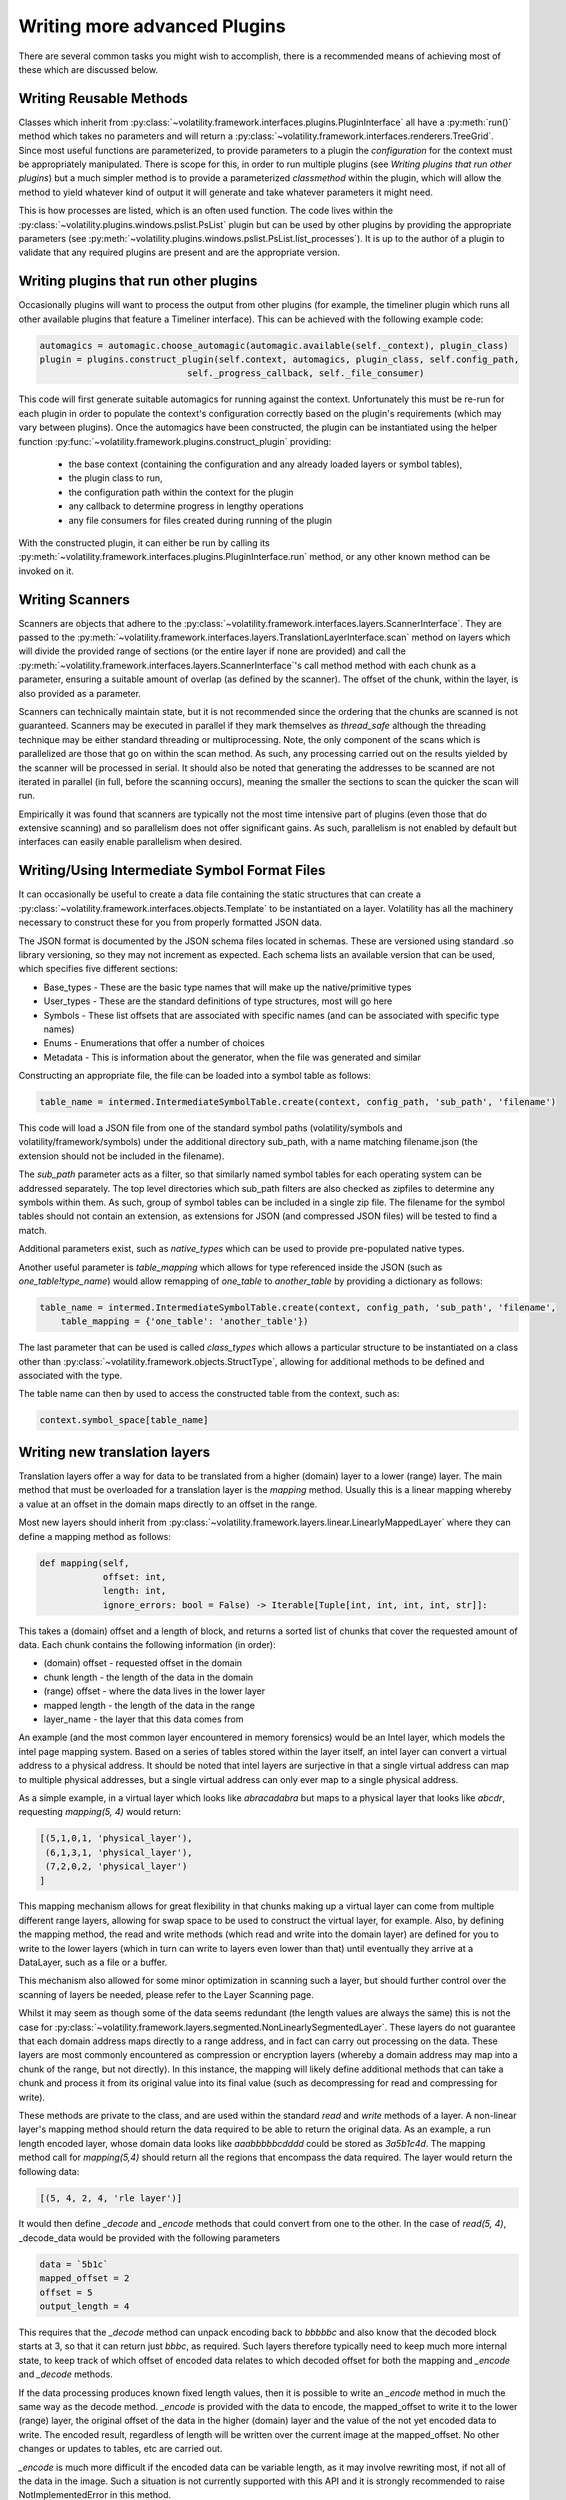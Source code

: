 Writing more advanced Plugins
=============================

There are several common tasks you might wish to accomplish, there is a recommended means of achieving most of these
which are discussed below.

Writing Reusable Methods
------------------------
Classes which inherit from :py:class:`~volatility.framework.interfaces.plugins.PluginInterface` all have a :py:meth:`run()` method
which takes no parameters and will return a :py:class:`~volatility.framework.interfaces.renderers.TreeGrid`.  Since most useful
functions are parameterized, to provide parameters to a plugin the `configuration` for the context must be appropriately manipulated.
There is scope for this, in order to run multiple plugins (see `Writing plugins that run other plugins`) but a much simpler method
is to provide a parameterized `classmethod` within the plugin, which will allow the method to yield whatever kind of output it will
generate and take whatever parameters it might need.

This is how processes are listed, which is an often used function.  The code lives within the
:py:class:`~volatility.plugins.windows.pslist.PsList` plugin but can be used by other plugins by providing the
appropriate parameters (see
:py:meth:`~volatility.plugins.windows.pslist.PsList.list_processes`).
It is up to the author of a plugin to validate that any required plugins are present and are the appropriate version.

Writing plugins that run other plugins
--------------------------------------

Occasionally plugins will want to process the output from other plugins (for example, the timeliner plugin which runs all other
available plugins that feature a Timeliner interface).  This can be achieved with the following example code:

.. code-block:: python

    automagics = automagic.choose_automagic(automagic.available(self._context), plugin_class)
    plugin = plugins.construct_plugin(self.context, automagics, plugin_class, self.config_path,
                                self._progress_callback, self._file_consumer)

This code will first generate suitable automagics for running against the context.  Unfortunately this must be re-run for
each plugin in order to populate the context's configuration correctly based on the plugin's requirements (which may vary
between plugins).  Once the automagics have been constructed, the plugin can be instantiated using the helper function
:py:func:`~volatility.framework.plugins.construct_plugin` providing:

 * the base context (containing the configuration and any already loaded layers or symbol tables),
 * the plugin class to run,
 * the configuration path within the context for the plugin
 * any callback to determine progress in lengthy operations
 * any file consumers for files created during running of the plugin

With the constructed plugin, it can either be run by calling its
:py:meth:`~volatility.framework.interfaces.plugins.PluginInterface.run` method, or any other known method can
be invoked on it.

Writing Scanners
----------------

Scanners are objects that adhere to the :py:class:`~volatility.framework.interfaces.layers.ScannerInterface`.  They are
passed to the :py:meth:`~volatility.framework.interfaces.layers.TranslationLayerInterface.scan` method on layers which will
divide the provided range of sections (or the entire layer
if none are provided) and call the :py:meth:`~volatility.framework.interfaces.layers.ScannerInterface`'s call method
method with each chunk as a parameter, ensuring a suitable amount of overlap (as defined by the scanner).
The offset of the chunk, within the layer, is also provided as a parameter.

Scanners can technically maintain state, but it is not recommended since the ordering that the chunks are scanned is
not guaranteed.  Scanners may be executed in parallel if they mark themselves as `thread_safe` although the threading
technique may be either standard threading or multiprocessing.  Note, the only component of the scans which is
parallelized are those that go on within the scan method.  As such, any processing carried out on the results yielded
by the scanner will be processed in serial.  It should also be noted that generating the addresses to be scanned are
not iterated in parallel (in full, before the scanning occurs), meaning the smaller the sections to scan the quicker the
scan will run.

Empirically it was found that scanners are typically not the most time intensive part of plugins (even those that do
extensive scanning) and so parallelism does not offer significant gains.  As such, parallelism is not enabled by default
but interfaces can easily enable parallelism when desired.

Writing/Using Intermediate Symbol Format Files
----------------------------------------------

It can occasionally be useful to create a data file containing the static structures that can create a
:py:class:`~volatility.framework.interfaces.objects.Template` to be instantiated on a layer.
Volatility has all the machinery necessary to construct these for you from properly formatted JSON data.

The JSON format is documented by the JSON schema files located in schemas.  These are versioned using standard .so
library versioning, so they may not increment as expected.  Each schema lists an available version that can be used,
which specifies five different sections:

* Base_types - These are the basic type names that will make up the native/primitive types
* User_types - These are the standard definitions of type structures, most will go here
* Symbols - These list offsets that are associated with specific names (and can be associated with specific type names)
* Enums - Enumerations that offer a number of choices
* Metadata - This is information about the generator, when the file was generated and similar

Constructing an appropriate file, the file can be loaded into a symbol table as follows:

.. code-block:: python

    table_name = intermed.IntermediateSymbolTable.create(context, config_path, 'sub_path', 'filename')

This code will load a JSON file from one of the standard symbol paths (volatility/symbols and volatility/framework/symbols)
under the additional directory sub_path, with a name matching filename.json
(the extension should not be included in the filename).

The `sub_path` parameter acts as a filter, so that similarly named symbol tables for each operating system can be
addressed separately.  The top level directories which sub_path filters are also checked as zipfiles to determine
any symbols within them.  As such, group of symbol tables can be included in a single zip file.  The filename for the
symbol tables should not contain an extension, as extensions for JSON (and compressed JSON files) will be tested to find
a match.

Additional parameters exist, such as `native_types` which can be used to provide pre-populated native types.

Another useful parameter is `table_mapping` which allows for type referenced inside the JSON (such as
`one_table!type_name`) would allow remapping of `one_table` to `another_table` by providing a dictionary as follows:

.. code-block:: python

    table_name = intermed.IntermediateSymbolTable.create(context, config_path, 'sub_path', 'filename',
        table_mapping = {'one_table': 'another_table'})

The last parameter that can be used is called `class_types` which allows a particular structure to be instantiated on
a class other than :py:class:`~volatility.framework.objects.StructType`, allowing for additional methods to be defined
and associated with the type.

The table name can then by used to access the constructed table from the context, such as:

.. code-block:: python

    context.symbol_space[table_name]

Writing new translation layers
------------------------------

Translation layers offer a way for data to be translated from a higher (domain) layer to a lower (range) layer.
The main method that must be overloaded for a translation layer is the `mapping` method.  Usually this is a linear
mapping whereby a value at an offset in the domain maps directly to an offset in the range.

Most new layers should inherit from :py:class:`~volatility.framework.layers.linear.LinearlyMappedLayer` where they
can define a mapping method as follows:

.. code-block:: python

    def mapping(self,
                offset: int,
                length: int,
                ignore_errors: bool = False) -> Iterable[Tuple[int, int, int, int, str]]:

This takes a (domain) offset and a length of block, and returns a sorted list of chunks that cover the requested amount
of data.  Each chunk contains the following information (in order):

* (domain) offset - requested offset in the domain
* chunk length - the length of the data in the domain
* (range) offset - where the data lives in the lower layer
* mapped length - the length of the data in the range
* layer_name - the layer that this data comes from

An example (and the most common layer encountered in memory forensics) would be an Intel layer, which models the intel
page mapping system.  Based on a series of tables stored within the layer itself, an intel layer can convert a virtual
address to a physical address.  It should be noted that intel layers are surjective in that a single virtual address can
map to multiple physical addresses, but a single virtual address can only ever map to a single physical address.

As a simple example, in a virtual layer which looks like `abracadabra` but maps to a physical layer that looks
like `abcdr`, requesting `mapping(5, 4)` would return:

.. code-block:: python

    [(5,1,0,1, 'physical_layer'),
     (6,1,3,1, 'physical_layer'),
     (7,2,0,2, 'physical_layer')
    ]

This mapping mechanism allows for great flexibility in that chunks making up a virtual layer can come from multiple
different range layers, allowing for swap space to be used to construct the virtual layer, for example.  Also, by
defining the mapping method, the read and write methods (which read and write into the domain layer) are defined for you
to write to the lower layers (which in turn can write to layers even lower than that) until eventually they arrive at a
DataLayer, such as a file or a buffer.

This mechanism also allowed for some minor optimization in scanning such a layer, but should further control over the
scanning of layers be needed, please refer to the Layer Scanning page.

Whilst it may seem as though some of the data seems redundant (the length values are always the same) this is not the
case for :py:class:`~volatility.framework.layers.segmented.NonLinearlySegmentedLayer`.  These layers do not guarantee
that each domain address maps directly to a range address, and in fact can carry out processing on the data.  These
layers are most commonly encountered as compression or encryption layers (whereby a domain address may map into a
chunk of the range, but not directly).  In this instance, the mapping will likely define additional methods that can
take a chunk and process it from its original value into its final value (such as decompressing for read and compressing
for write).

These methods are private to the class, and are used within the standard `read` and `write` methods of a layer.
A non-linear layer's mapping method should return the data required to be able to return the original data.  As an
example, a run length encoded layer, whose domain data looks like `aaabbbbbcdddd` could be stored as `3a5b1c4d`.
The mapping method call for `mapping(5,4)` should return all the regions that encompass the data required.  The layer
would return the following data:

.. code-block:: python

    [(5, 4, 2, 4, 'rle layer')]

It would then define `_decode` and `_encode` methods that could convert from one to the other.  In the case of `read(5, 4)`,
_decode_data would be provided with the following parameters

.. code-block:: python

    data = `5b1c`
    mapped_offset = 2
    offset = 5
    output_length = 4

This requires that the `_decode` method can unpack encoding back to `bbbbbc` and also know that the decoded
block starts at 3, so that it can return just `bbbc`, as required.  Such layers therefore typically need to keep much
more internal state, to keep track of which offset of encoded data relates to which decoded offset for both the mapping
and `_encode` and `_decode` methods.

If the data processing produces known fixed length values, then it is possible to write an `_encode` method in much the
same way as the decode method.  `_encode` is provided with the data to encode, the mapped_offset to write it to the lower
(range) layer, the original offset of the data in the higher (domain) layer and the value of the not yet encoded data
to write.  The encoded result, regardless of length will be written over the current image at the mapped_offset.  No
other changes or updates to tables, etc are carried out.

`_encode` is much more difficult if the encoded data can be variable length, as it may involve rewriting most, if not
all of the data in the image.  Such a situation is not currently supported with this API and it is strongly recommended
to raise NotImplementedError in this method.


Writing new Templates and Objects
---------------------------------


